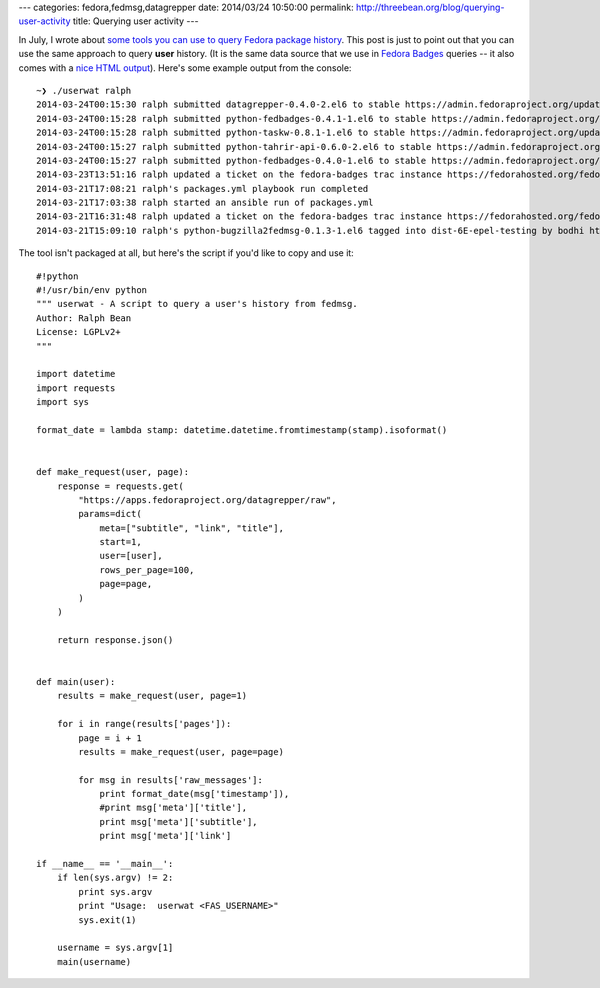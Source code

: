 ---
categories: fedora,fedmsg,datagrepper
date: 2014/03/24 10:50:00
permalink: http://threebean.org/blog/querying-user-activity
title: Querying user activity
---

In July, I wrote about `some tools you can use to query Fedora package history
<http://threebean.org/blog/pkgwat-history/>`_.  This post is just to point out
that you can use the same approach to query **user** history.  (It is the same
data source that we use in `Fedora Badges <https://badges.fedoraproject.org>`_
queries -- it also comes with a `nice HTML output
<https://apps.fedoraproject.org/datagrepper/raw?user=ralph>`_).  Here's some
example output from the console::

    ~❯ ./userwat ralph
    2014-03-24T00:15:30 ralph submitted datagrepper-0.4.0-2.el6 to stable https://admin.fedoraproject.org/updates/datagrepper-0.4.0-2.el6
    2014-03-24T00:15:28 ralph submitted python-fedbadges-0.4.1-1.el6 to stable https://admin.fedoraproject.org/updates/python-fedbadges-0.4.1-1.el6
    2014-03-24T00:15:28 ralph submitted python-taskw-0.8.1-1.el6 to stable https://admin.fedoraproject.org/updates/python-taskw-0.8.1-1.el6
    2014-03-24T00:15:27 ralph submitted python-tahrir-api-0.6.0-2.el6 to stable https://admin.fedoraproject.org/updates/python-tahrir-api-0.6.0-2.el6
    2014-03-24T00:15:27 ralph submitted python-fedbadges-0.4.0-1.el6 to stable https://admin.fedoraproject.org/updates/python-fedbadges-0.4.0-1.el6
    2014-03-23T13:51:16 ralph updated a ticket on the fedora-badges trac instance https://fedorahosted.org/fedora-badges/ticket/122
    2014-03-21T17:08:21 ralph's packages.yml playbook run completed
    2014-03-21T17:03:38 ralph started an ansible run of packages.yml
    2014-03-21T16:31:48 ralph updated a ticket on the fedora-badges trac instance https://fedorahosted.org/fedora-badges/ticket/213
    2014-03-21T15:09:10 ralph's python-bugzilla2fedmsg-0.1.3-1.el6 tagged into dist-6E-epel-testing by bodhi http://koji.fedoraproject.org/koji/taginfo?tagID=137

The tool isn't packaged at all, but here's the script if you'd like to copy and
use it::

    #!python
    #!/usr/bin/env python
    """ userwat - A script to query a user's history from fedmsg.
    Author: Ralph Bean
    License: LGPLv2+
    """

    import datetime
    import requests
    import sys

    format_date = lambda stamp: datetime.datetime.fromtimestamp(stamp).isoformat()


    def make_request(user, page):
        response = requests.get(
            "https://apps.fedoraproject.org/datagrepper/raw",
            params=dict(
                meta=["subtitle", "link", "title"],
                start=1,
                user=[user],
                rows_per_page=100,
                page=page,
            )
        )

        return response.json()


    def main(user):
        results = make_request(user, page=1)

        for i in range(results['pages']):
            page = i + 1
            results = make_request(user, page=page)

            for msg in results['raw_messages']:
                print format_date(msg['timestamp']),
                #print msg['meta']['title'],
                print msg['meta']['subtitle'],
                print msg['meta']['link']

    if __name__ == '__main__':
        if len(sys.argv) != 2:
            print sys.argv
            print "Usage:  userwat <FAS_USERNAME>"
            sys.exit(1)

        username = sys.argv[1]
        main(username)
